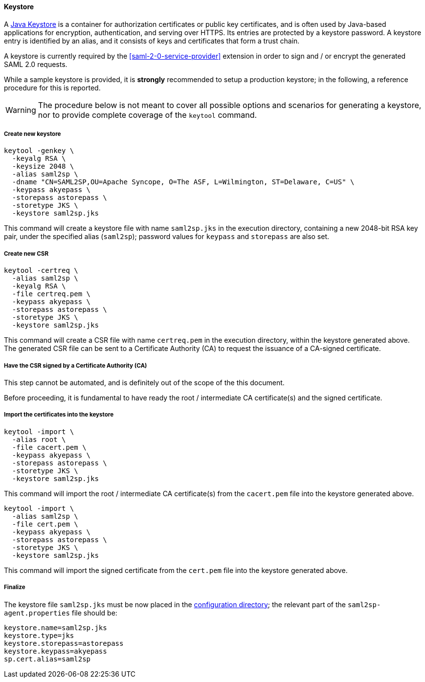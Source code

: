 //
// Licensed to the Apache Software Foundation (ASF) under one
// or more contributor license agreements.  See the NOTICE file
// distributed with this work for additional information
// regarding copyright ownership.  The ASF licenses this file
// to you under the Apache License, Version 2.0 (the
// "License"); you may not use this file except in compliance
// with the License.  You may obtain a copy of the License at
//
//   http://www.apache.org/licenses/LICENSE-2.0
//
// Unless required by applicable law or agreed to in writing,
// software distributed under the License is distributed on an
// "AS IS" BASIS, WITHOUT WARRANTIES OR CONDITIONS OF ANY
// KIND, either express or implied.  See the License for the
// specific language governing permissions and limitations
// under the License.
//
==== Keystore

A https://en.wikipedia.org/wiki/Keystore[Java Keystore^] is a container for authorization certificates or public key
certificates, and is often used by Java-based applications for encryption, authentication, and serving over HTTPS.
Its entries are protected by a keystore password. A keystore entry is identified by an alias, and it consists of keys
and certificates that form a trust chain.

A keystore is currently required by the <<saml-2-0-service-provider>> extension in order to sign and / or encrypt the
generated SAML 2.0 requests.

While a sample keystore is provided, it is *strongly* recommended to setup a production keystore; in the following, a
reference procedure for this is reported.

[WARNING]
The procedure below is not meant to cover all possible options and scenarios for generating a keystore, nor to provide
complete coverage of the `keytool` command.

[discrete]
===== Create new keystore

[source,bash]
----
keytool -genkey \
  -keyalg RSA \
  -keysize 2048 \
  -alias saml2sp \
  -dname "CN=SAML2SP,OU=Apache Syncope, O=The ASF, L=Wilmington, ST=Delaware, C=US" \
  -keypass akyepass \
  -storepass astorepass \
  -storetype JKS \
  -keystore saml2sp.jks
----

This command will create a keystore file with name `saml2sp.jks` in the execution directory, containing a new 2048-bit
RSA key pair, under the specified alias (`saml2sp`); password values for `keypass` and `storepass` are also set.

[discrete]
===== Create new CSR

[source,bash]
----
keytool -certreq \
  -alias saml2sp \
  -keyalg RSA \
  -file certreq.pem \
  -keypass akyepass \
  -storepass astorepass \
  -storetype JKS \
  -keystore saml2sp.jks
----

This command will create a CSR file with name `certreq.pem` in the execution directory, within the keystore generated
above. +
The generated CSR file can be sent to a Certificate Authority (CA) to request the issuance of a CA-signed certificate.

[discrete]
===== Have the CSR signed by a Certificate Authority (CA)

This step cannot be automated, and is definitely out of the scope of the this document.

Before proceeding, it is fundamental to have ready the root / intermediate CA certificate(s) and the signed certificate.

[discrete]
===== Import the certificates into the keystore

[source,bash]
----
keytool -import \
  -alias root \
  -file cacert.pem \
  -keypass akyepass \
  -storepass astorepass \
  -storetype JKS \
  -keystore saml2sp.jks
----

This command will import the root / intermediate CA certificate(s) from the `cacert.pem` file into the keystore
generated above.

[source,bash]
----
keytool -import \
  -alias saml2sp \
  -file cert.pem \
  -keypass akyepass \
  -storepass astorepass \
  -storetype JKS \
  -keystore saml2sp.jks
----

This command will import the signed certificate from the `cert.pem` file into the keystore generated above.

[discrete]
===== Finalize

The keystore file `saml2sp.jks` must be now placed in the <<properties-files-location,configuration directory>>; the
relevant part of the `saml2sp-agent.properties` file should be:

....
keystore.name=saml2sp.jks
keystore.type=jks
keystore.storepass=astorepass
keystore.keypass=akyepass
sp.cert.alias=saml2sp
....
